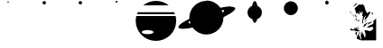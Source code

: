 SplineFontDB: 3.0
FontName: CosmicSans
FullName: Cosmic Sans
FamilyName: Cosmic Sans
Weight: Medium
Copyright: Created by Aaron Spaulding, with FontForge 1.0 (http://fontforge.sf.net)\n\nCopyright (c) 2008-2009, Aaron Spaulding (aaron@sachimp.com),\nwith Reserved Font Name Cosmic Sans.\n\nThis Font Software is licensed under the SIL Open Font License, Version 1.1.\nThis license is available with a FAQ at:\nhttp://scripts.sil.org/OFL
UComments: "2007-7-5: Created." 
Version: 00.1000
DefaultBaseFilename: Cosmic
ItalicAngle: 0
UnderlinePosition: -100
UnderlineWidth: 50
Ascent: 800
Descent: 200
LayerCount: 2
Layer: 0 0 "Back" 
Layer: 1 0 "Fore" 
XUID: [1021 11 1198240650 11900126]
FSType: 0
OS2Version: 0
OS2_WeightWidthSlopeOnly: 0
OS2_UseTypoMetrics: 1
CreationTime: 1183684119
ModificationTime: 1236350788
PfmFamily: 17
TTFWeight: 500
TTFWidth: 5
LineGap: 90
VLineGap: 0
OS2TypoAscent: 0
OS2TypoAOffset: 1
OS2TypoDescent: 0
OS2TypoDOffset: 1
OS2TypoLinegap: 90
OS2WinAscent: 0
OS2WinAOffset: 1
OS2WinDescent: 0
OS2WinDOffset: 1
HheadAscent: 0
HheadAOffset: 1
HheadDescent: 0
HheadDOffset: 1
OS2Vendor: 'PfEd'
DEI: 0
LangName: 1033 
Encoding: Custom
UnicodeInterp: none
NameList: Adobe Glyph List
DisplaySize: -72
AntiAlias: 1
FitToEm: 1
WinInfo: 36 12 4
BeginPrivate: 6
BlueValues 13 [0 800 0 800]
StemSnapH 5 [945]
StemSnapV 4 [20]
StdVW 4 [20]
StdHW 5 [945]
OtherBlues 15 [0 -321 0 -321]
EndPrivate
TeXData: 1 0 0 346030 173015 115343 0 1048576 115343 783286 444596 497025 792723 393216 433062 380633 303038 157286 324010 404750 52429 2506097 1059062 262144
BeginChars: 257 10

StartChar: Mercury
Encoding: 49 49 0
Width: 1000
VWidth: 0
HStem: 761.7 38.303<489.296 510.704>
VStem: 480.85 38.3<770.145 791.557>
LayerCount: 2
Fore
SplineSet
519.15 780.85 m 0
 519.15 770.279 510.57 761.7 500 761.7 c 0
 489.43 761.7 480.85 770.279 480.85 780.85 c 0
 480.85 780.854 l 0
 480.85 791.423 489.43 800.003 500 800.003 c 0
 510.57 800.003 519.15 791.423 519.15 780.854 c 0
 519.15 780.85 l 0
EndSplineSet
Validated: 1
EndChar

StartChar: Venus
Encoding: 50 50 1
Width: 1000
VWidth: 0
HStem: 705 95.006<459.987 540.013>
VStem: 452.5 95<712.487 792.52>
LayerCount: 2
Fore
SplineSet
547.5 752.5 m 0
 547.5 726.28 526.22 705 500 705 c 0
 473.78 705 452.5 726.28 452.5 752.5 c 0
 452.5 752.506 l 0
 452.5 778.727 473.78 800.006 500 800.006 c 0
 526.22 800.006 547.5 778.727 547.5 752.506 c 0
 547.5 752.5 l 0
EndSplineSet
Validated: 1
EndChar

StartChar: Earth
Encoding: 51 51 2
Width: 1000
VWidth: 0
HStem: 705 95.006<459.987 540.013>
VStem: 452.5 95<712.487 792.52>
LayerCount: 2
Fore
SplineSet
547.5 752.5 m 0
 547.5 726.28 526.22 705 500 705 c 0
 473.78 705 452.5 726.28 452.5 752.5 c 0
 452.5 752.506 l 0
 452.5 778.727 473.78 800.006 500 800.006 c 0
 526.22 800.006 547.5 778.727 547.5 752.506 c 0
 547.5 752.5 l 0
EndSplineSet
Validated: 1
EndChar

StartChar: Mars
Encoding: 52 52 3
Width: 1000
VWidth: 0
HStem: 747 53.003<473.914 526.086>
VStem: 473.5 53<747.414 799.589>
LayerCount: 2
Fore
SplineSet
526.5 773.5 m 0
 526.5 758.872 514.628 747 500 747 c 0
 485.372 747 473.5 758.872 473.5 773.5 c 0
 473.5 773.503 l 0
 473.5 788.131 485.372 800.003 500 800.003 c 0
 514.628 800.003 526.5 788.131 526.5 773.503 c 0
 526.5 773.5 l 0
EndSplineSet
Validated: 1
EndChar

StartChar: Jupiter
Encoding: 53 53 4
Width: 1183
VWidth: 0
Flags: W
HStem: -320.906 189.5<354.438 694.668> -18.25 395.969<232.616 488.488> 437.125 56.5625<91.918 1091.07> 674.719 125.281<440.63 742.34>
VStem: 31.042 166.876<-87.9219 121.825> 523.198 628.759<-87.9219 121.825>
LayerCount: 2
Fore
SplineSet
591.48 800 m 0
 725.266 800 848.148 753.037 944.543 674.719 c 1
 238.448 674.719 l 1
 334.843 753.037 457.694 800 591.48 800 c 0
91.918 493.688 m 1
 1091.07 493.688 l 1
 1100.41 475.392 1108.76 456.512 1116.08 437.125 c 1
 66.917 437.125 l 1
 74.2295 456.512 82.5859 475.392 91.918 493.688 c 1
48.2295 377.719 m 1
 1134.76 377.719 l 1
 1145.98 333.518 1151.96 287.237 1151.96 239.562 c 0
 1151.96 -69.8057 900.849 -320.906 591.48 -320.906 c 0
 282.111 -320.906 31.042 -69.8057 31.042 239.562 c 0
 31.042 287.237 37.0107 333.518 48.2295 377.719 c 1
360.543 -18.25 m 0
 270.769 -18.25 197.918 -43.5869 197.918 -74.8125 c 0
 197.918 -106.038 270.769 -131.406 360.543 -131.406 c 0
 450.316 -131.406 523.198 -106.038 523.198 -74.8125 c 0
 523.198 -43.5869 450.316 -18.25 360.543 -18.25 c 0
EndSplineSet
Validated: 1
EndChar

StartChar: Saturn
Encoding: 54 54 5
Width: 1648
VWidth: 0
Flags: W
HStem: -144.906 944.906<672.021 949.822> 614.887 20<125.881 194.521 357.954 368.723 1241.54 1253.62 1451.73 1488.07> 614.887 20<125.881 194.521 357.954 368.723 1241.54 1253.62 1451.73 1488.07>
VStem: 1300.79 309.375<501.708 587.859>
LayerCount: 2
Fore
SplineSet
812.468 800 m 0x90
 973.371 800 1115.54 719.439 1200.87 596.469 c 1
 1317.12 621.606 1416 634.887 1487.45 634.887 c 0x50
 1488.69 634.887 1489.92 634.883 1491.15 634.875 c 0
 1558.36 634.434 1600.43 621.867 1608.69 595.938 c 0
 1609.68 592.824 1610.17 589.561 1610.17 586.157 c 0
 1610.17 531.223 1482.9 439.5 1284.65 343.188 c 1
 1284.82 337.988 1284.9 332.771 1284.9 327.531 c 0
 1284.9 66.7334 1073.26 -144.906 812.468 -144.906 c 0
 655.314 -144.906 516 -68.0557 430.092 50.0938 c 1
 321.221 27.3096 228.485 15.2881 160.557 15.2881 c 0
 91.2051 15.2881 47.7119 27.8184 39.3096 54.2188 c 0
 38.3193 57.333 37.8301 60.5957 37.8301 64 c 0
 37.8301 116.846 155.629 203.732 341.06 296 c 1
 340.371 306.428 339.997 316.93 339.997 327.531 c 0
 339.997 588.329 551.669 800 812.468 800 c 0x90
1235.19 538.656 m 1
 1247.9 513.258 1258.42 486.562 1266.44 458.812 c 1
 1288.62 478.056 1300.79 494.996 1300.79 508.42 c 0
 1300.79 510.547 1300.49 512.586 1299.87 514.531 c 0
 1295.08 529.578 1272.05 537.38 1235.19 538.656 c 1
350.092 230.062 m 1
 328.825 211.341 317.197 194.861 317.197 181.736 c 0
 317.197 179.609 317.503 177.571 318.122 175.625 c 0
 322.509 161.847 342.16 154.091 373.747 151.906 c 1
 363.698 176.965 355.755 203.102 350.092 230.062 c 1
EndSplineSet
Validated: 1
EndChar

StartChar: Uranus
Encoding: 55 55 6
Width: 1000
VWidth: 0
HStem: 780 20<474.73 476.235 477.62 479.07 486.581 516.82>
VStem: 299.656 400.688<390.919 567.401>
LayerCount: 2
Fore
SplineSet
501.656 800 m 0
 531.984 800 558.736 746.57 574.562 665.312 c 1
 648.261 635.712 700.344 563.586 700.344 479.344 c 0
 700.344 392.382 644.86 318.312 567.375 290.625 c 1
 551.253 227.678 527.785 188 501.656 188 c 0
 475.699 188 452.361 227.148 436.25 289.375 c 1
 356.889 316.028 299.656 391.041 299.656 479.344 c 0
 299.656 564.945 353.443 638.044 429.031 666.719 c 1
 444.892 747.179 471.505 800 501.656 800 c 0
491.656 689.625 m 0
 484.622 689.625 477.867 685.399 471.594 677.656 c 1
 480.876 678.976 490.355 679.688 500 679.688 c 0
 503.425 679.688 506.836 679.607 510.219 679.438 c 1
 504.376 686.044 498.131 689.625 491.656 689.625 c 0
474.969 280.531 m 1
 480.27 275.195 485.863 272.344 491.656 272.344 c 0
 496.913 272.344 502.015 274.701 506.875 279.125 c 1
 504.597 279.048 502.297 279 500 279 c 0
 491.521 279 483.172 279.507 474.969 280.531 c 1
EndSplineSet
Validated: 1
EndChar

StartChar: Neptune
Encoding: 56 56 7
Width: 1000
VWidth: 0
Flags: W
HStem: 411.7 388.324<411.637 588.363>
VStem: 305.85 388.3<517.487 694.238>
LayerCount: 2
Fore
SplineSet
694.15 605.85 m 0
 694.15 498.679 607.171 411.7 500 411.7 c 0
 392.829 411.7 305.85 498.679 305.85 605.85 c 0
 305.85 605.856 305.85 605.868 305.85 605.875 c 0
 305.85 713.046 392.829 800.024 500 800.024 c 0
 607.171 800.024 694.15 713.046 694.15 605.875 c 0
 694.15 605.868 694.15 605.856 694.15 605.85 c 0
EndSplineSet
Validated: 1
EndChar

StartChar: DeathStar
Encoding: 61 61 8
Width: 1000
VWidth: 0
HStem: 700 49.334<458.757 541.24> 750.405 5.69812<521.074 529.965> 758.84 1.29205<524.434 528.398> 767.28 3.16321<524.132 525.038> 777.614 1.29608<523.438 527.411> 781.643 18.357<522.769 528.818>
VStem: 450 65.4375<756.106 781.414> 450 99.997<709.089 749.334 750.405 790.857> 517.224 1.21143<766.985 773.526> 523.221 2.72784<768.604 769.142> 533.401 0.999512<764.454 770.54> 537.3 12.7004<756.565 774.056>
LayerCount: 2
Fore
SplineSet
499.999 800 m 0xfd
 527.465 800 549.782 777.82 550 750.405 c 1xfc10
 450 750.405 l 1
 450.218 777.82 472.532 800 499.999 800 c 0xfd
524.601 781.643 m 0
 524.52 781.646 524.437 781.643 524.355 781.643 c 0
 523.816 781.63 523.277 781.572 522.744 781.46 c 0
 518.25 780.527 515.438 776.216 515.438 771.024 c 0xfe10
 515.438 769.64 515.637 768.194 516.058 766.733 c 0
 517.851 760.509 523.047 756.103 528.202 756.103 c 0
 528.801 756.103 529.4 756.163 529.993 756.286 c 0
 534.487 757.218 537.3 761.527 537.3 766.72 c 0
 537.3 768.104 537.1 769.551 536.679 771.013 c 0
 534.894 777.212 529.734 781.607 524.601 781.643 c 0
533.913 770.557 m 0
 534.244 769.408 534.401 768.272 534.401 767.184 c 0
 534.401 767.184 l 0
 534.401 763.104 532.192 759.718 528.66 758.984 c 0
 528.194 758.887 527.723 758.84 527.252 758.84 c 0
 523.202 758.84 519.119 762.299 517.711 767.189 c 0
 517.38 768.338 517.224 769.475 517.224 770.562 c 0xfca0
 517.224 774.643 519.433 778.032 522.964 778.766 c 0
 523.438 778.862 523.918 778.91 524.397 778.91 c 0
 528.487 778.899 532.508 775.436 533.913 770.557 c 0
524.542 777.614 m 0
 524.173 777.604 523.803 777.566 523.438 777.488 c 0
 520.362 776.852 518.435 773.901 518.435 770.344 c 0
 518.435 769.397 518.572 768.406 518.86 767.405 c 0
 520.087 763.144 523.644 760.132 527.174 760.132 c 0
 527.583 760.132 527.993 760.173 528.398 760.257 c 0
 531.474 760.897 533.401 763.846 533.401 767.402 c 0
 533.401 768.349 533.264 769.34 532.976 770.341 c 0
 531.749 774.6 528.193 777.615 524.665 777.615 c 0
 524.542 777.614 l 0
524.402 770.466 m 0
 524.362 770.467 l 0
 524.285 770.467 524.208 770.457 524.132 770.443 c 0
 523.572 770.327 523.221 769.79 523.221 769.141 c 0
 523.221 768.968 523.246 768.787 523.299 768.604 c 0
 523.522 767.83 524.171 767.28 524.813 767.28 c 0
 524.888 767.28 524.964 767.287 525.038 767.303 c 0
 525.599 767.419 525.949 767.957 525.949 768.606 c 0xfc40
 525.949 768.779 525.924 768.959 525.872 769.142 c 0
 525.653 769.897 525.03 770.44 524.402 770.466 c 0
450 749.334 m 1xfd
 549.997 749.334 l 1
 549.641 722.042 527.378 700 499.999 700 c 0
 472.619 700 450.356 722.042 450 749.334 c 1xfd
EndSplineSet
Validated: 1
EndChar

StartChar: Holst
Encoding: 72 72 9
Width: 1000
VWidth: 0
HStem: -323.586 85.5629<532.33 561.754> -66.7357 40.401<355.386 377.046> -58.7433 32.9082<342.885 364.177> -43.8584 30.5131<189.539 229.886> -37.4955 54.7172<150.279 199.412> 212.851 36.6073<354.187 380.34 380.615 398.685> 239.557 18.8646<320.34 344.564> 311.748 6.48685<293.345 302.573> 359.311 8.68262<285.244 289.2> 367.912 3.47849<257.571 260.402> 367.912 20.9551<236.594 253.397> 370.547 41.7123<279.025 289.158 290.351 295.893> 391.392 20.8677<271.06 296.478> 468.225 56.2176<428.869 446.708> 496.878 27.5649<439.792 464.313> 535.799 172.26<410.702 468.414> 728.505 6.81482<327.788 350.742>
VStem: 139.248 13.2492<476.979 520.441> 154.324 0.504547<474.722 481.568> 233.885 28.0011<369.944 384.356 377.15 386.953> 282.487 32.4009<-166.825 -92.5679 351.722 367.988> 307.015 20.4991<278.531 304.771> 307.989 0.858551<337.416 339.5> 322.061 90.2217<-279.079 -198.318> 333.36 78.9224<-280.946 -236.201> 336.469 25.8904<23.6339 62.8297 59.8598 65.7996> 347.351 51.5657<225.525 245.917> 350.373 9.05957<-171.786 -160.391> 387.189 19.4245<485.938 505.657> 391.767 14.407<-118.777 -84.5046> 391.767 27.9378<-149.567 -110.832 -110.473 -77.5697> 418.506 28.449<481.162 481.998 483.965 496.829> 489.819 116.219<452.55 514.628> 733.701 49.7138<429.673 462.246> 776.688 84.064<208.16 259.722>
LayerCount: 2
Fore
SplineSet
441.959 732.041 m 1x8101f00880
 446.481 731.172 462.592 729.131 496.843 708.497 c 0
 538.887 683.169 556.726 590.347 558.752 569.578 c 0
 560.726 549.345 606.038 483.373 606.038 464.522 c 0
 606.038 464.022 606.006 463.555 605.94 463.123 c 0
 605.484 460.122 604.126 456.277 602.542 452.176 c 1
 610.186 463.886 617.746 473.002 622.927 473.693 c 0
 638.124 475.722 649.294 498.21 658.412 501.25 c 0
 660.063 501.8 661.916 502.015 663.855 502.015 c 0
 670.689 502.015 678.601 499.353 682.549 499.353 c 0
 683.669 499.353 684.47 499.568 684.837 500.118 c 0
 685.296 500.807 686.7 501.135 688.571 501.135 c 0
 694.565 501.135 705.363 497.777 705.363 492.178 c 0
 705.363 491.814 705.317 491.44 705.222 491.058 c 0
 703.196 482.953 652.408 404.008 627.08 360.443 c 0
 601.752 316.878 573.211 293.479 535.726 257.008 c 1
 541.804 276.256 563.326 361.482 573.458 395.928 c 1
 573.458 395.952 573.458 395.987 573.458 396.032 c 0
 573.458 397.165 577.102 404.893 581.78 414.426 c 1
 575.008 404.652 567.469 395.208 559.886 387.623 c 0
 538.106 365.838 531.708 352.147 510.433 291.36 c 0
 501.556 265.998 498.969 246.291 498.969 231.935 c 0
 498.969 211.883 504.016 202.271 504.016 202.271 c 1
 474.947 168.296 l 1
 475.702 192.078 l 1
 475.702 192.078 478.206 242.011 480.232 265.312 c 0
 482.178 287.682 487.812 296.779 487.812 316.738 c 0
 487.812 317.571 487.77 318.423 487.77 319.296 c 0
 487.77 319.655 487.77 320.016 487.77 320.38 c 0
 487.77 339.485 499.043 365.188 499.043 375.845 c 0
 499.043 377.303 498.832 378.479 498.353 379.318 c 0
 494.688 385.731 463.248 406.959 463.248 414.713 c 0
 463.248 415.535 463.601 416.205 464.378 416.69 c 0
 472.081 421.505 489.819 455.407 489.819 468.758 c 0
 489.819 469.455 489.77 470.095 489.67 470.673 c 0
 487.643 482.324 470.188 514.414 466.643 522.013 c 0
 464.336 526.956 452.998 535.799 439.777 535.799 c 0
 432.674 535.799 425.027 533.247 417.945 526.165 c 0
 409.105 517.324 406.613 505.06 406.613 494.042 c 0
 406.613 479.807 410.772 467.653 410.772 467.653 c 1
 382.46 431.413 l 1
 357.168 459.348 l 1
 385.857 496.343 l 2
 386.8 497.783 387.189 499.297 387.189 500.694 c 0
 387.189 503.698 385.388 506.155 383.429 506.155 c 0
 382.589 506.155 381.719 505.703 380.95 504.647 c 2
 348.862 463.878 l 1
 348.862 463.878 329.527 457.009 318.184 457.009 c 0
 313.476 457.009 310.145 458.193 310.145 461.542 c 0
 310.145 462.023 310.214 462.549 310.357 463.123 c 0
 310.585 464.034 310.692 464.962 310.692 465.91 c 0
 310.692 479.711 288.085 497.708 288.085 529.94 c 0
 288.085 559.265 264.961 588.606 264.961 600.746 c 0
 264.961 602.866 265.666 604.461 267.323 605.44 c 0
 278.467 612.026 321.647 649.175 346.976 677.543 c 0
 372.304 705.91 388.532 703.819 403.223 707.365 c 0
 405.233 707.85 407.998 708.059 411.31 708.059 c 0
 431.669 708.059 472.67 700.176 485.681 700.176 c 0
 486.024 700.176 486.347 700.176 486.65 700.176 c 0
 488.883 700.258 489.889 700.872 489.889 701.866 c 0
 489.889 706.859 464.517 721.868 441.959 732.041 c 1x8101f00880
154.048 540.655 m 1
 152.886 529.811 152.497 522.761 152.497 517.554 c 0
 152.497 507.064 154.048 504.05 154.048 492.568 c 0
 154.048 483.524 148.825 476.742 144.573 476.742 c 0
 141.68 476.742 139.248 479.883 139.248 487.592 c 0
 139.248 490.125 139.511 493.151 140.105 496.721 c 0
 144.686 524.206 153.206 538.54 154.048 540.655 c 1
154.048 540.888 m 1
 154.116 540.888 l 1
 154.048 540.888 l 1
322.061 735.32 m 0x8101f10080
 322.78 735.32 323.498 735.32 324.211 735.32 c 0
 339.509 735.32 353.185 732.357 353.185 730.227 c 0
 353.185 729.511 351.644 728.889 348.107 728.505 c 0
 324.806 725.972 324.313 726.107 306.583 707.365 c 0
 292.146 692.104 222.789 636.675 205.413 622.05 c 1
 224.034 639.049 275.196 709.055 288.085 726.24 c 1
 295.494 732.889 309.265 735.082 322.061 735.32 c 0x8101f10080
440.582 732.657 m 1
 440.582 732.657 440.582 732.608 440.582 732.585 c 1
 440.582 732.657 l 1
437.575 524.277 m 0
 438.446 524.388 439.338 524.443 440.245 524.443 c 0x8105f00180
 449.052 524.443 459.211 519.299 464.378 510.688 c 0
 471.977 498.023 473.677 495.259 475.702 487.66 c 1
 467.616 493.821 465.973 496.878 460.979 496.878 c 0x8103f00180
 459.403 496.878 457.492 496.573 454.94 495.966 c 0
 449.359 494.637 446.954 492.558 446.954 490.589 c 0
 446.954 488.806 448.927 487.113 452.298 486.15 c 0
 459.39 484.124 463.364 479.762 464.378 475.203 c 0
 464.489 474.702 464.541 474.16 464.541 473.586 c 0
 464.541 468.934 461.116 462.2 457.96 458.593 c 0
 454.414 454.54 456.727 446.394 452.675 445.381 c 0
 452.172 445.255 451.691 445.191 451.223 445.191 c 0
 447.922 445.191 445.344 448.407 441.35 455.95 c 0
 437.981 462.312 433.621 468.225 430.959 468.225 c 0
 430.018 468.225 429.289 467.486 428.893 465.766 c 0
 428.697 464.92 428.376 464.522 427.965 464.522 c 0
 425.261 464.522 418.68 480.526 418.68 481.911 c 0
 418.68 481.955 418.68 481.984 418.68 481.998 c 0
 418.552 484.367 418.506 486.638 418.506 488.811 c 0x8105f00180
 418.506 503.832 421.683 514.241 429.647 520.88 c 0
 431.927 522.78 434.465 523.882 437.575 524.277 c 0
154.828 483.508 m 1
 164.645 450.111 200.126 421.281 208.811 406.876 c 0
 217.494 392.47 215.981 384.105 222.022 375.921 c 1
 208.679 385.385 209.566 394.965 204.28 403.478 c 0
 198.994 411.991 163.511 451.49 160.113 459.348 c 0
 157.344 465.753 154.324 474.722 154.324 480.302 c 0
 154.324 481.568 154.479 482.66 154.828 483.508 c 1
738.442 480.11 m 1
 746.084 478.2 783.414 444.587 783.414 434.805 c 0
 783.414 434.212 783.277 433.706 782.987 433.301 c 0
 777.922 426.209 716.17 371.391 716.17 371.391 c 1
 762.98 420.088 l 1
 762.98 420.088 752.845 432.468 743.727 444.625 c 0
 737.942 452.338 733.701 458.431 733.701 465.735 c 0x8141f000c0
 733.701 469.943 735.109 474.555 738.442 480.11 c 1
287.33 412.16 m 0
 287.906 412.196 288.529 412.259 289.158 412.259 c 0
 289.557 412.259 289.958 412.234 290.351 412.16 c 0
 298.455 410.639 303.94 401.968 303.94 401.968 c 1
 303.94 401.968 280.473 370.547 279.089 370.547 c 0x8111f00080
 279.047 370.547 279.025 370.576 279.025 370.636 c 0
 279.025 372.662 277.138 379.527 277.138 386.113 c 0
 277.138 390.278 275.302 391.392 271.389 391.392 c 0x8109f00080
 269.115 391.392 266.14 391.015 262.415 390.643 c 1
 262.889 391.466 265.088 397.212 270.343 401.591 c 0
 275.662 406.022 280.751 411.751 287.33 412.16 c 0
309.603 394.418 m 1
 309.603 394.418 314.888 391.934 314.888 386.868 c 0x8181f80080
 314.888 381.803 311.38 344.001 308.848 337.416 c 0
 308.643 336.883 308.157 336.459 307.989 336.137 c 1x8181f20080
 307.989 338.248 307.72 344.018 302.053 348.74 c 0
 292.935 356.339 284.826 359.311 282.801 359.311 c 0
 282.584 359.311 282.487 359.416 282.487 359.604 c 0
 282.487 361.121 288.819 367.993 289.2 367.993 c 1x8181f80080
 309.603 394.418 l 1
235.613 388.756 m 1
 236.479 388.828 237.314 388.867 238.121 388.867 c 0x8121f00080
 242.988 388.867 246.859 387.437 250.335 383.093 c 0
 254.388 378.027 256.347 371.898 260.905 371.391 c 0x8141f00080
 261.588 371.315 261.886 371.131 261.886 370.886 c 0
 261.886 369.899 257.056 367.912 253.016 367.912 c 0x8121f00080
 251.356 367.912 249.829 368.248 248.825 369.126 c 0
 245.069 372.413 233.885 378.226 233.885 383.093 c 0
 233.885 383.476 233.955 383.856 234.103 384.226 c 0
 235.451 387.596 236.122 388.038 236.122 388.255 c 0
 236.122 388.364 235.952 388.417 235.613 388.756 c 1
297.146 318.163 m 0
 297.411 318.211 297.698 318.235 298.004 318.235 c 0
 304.13 318.235 318.054 308.832 324.325 299.666 c 0
 326.596 296.347 327.514 293.395 327.514 290.514 c 0
 327.514 285.043 324.2 279.832 320.55 272.862 c 0
 316.758 265.624 315.744 263.218 314.845 263.218 c 0
 314.422 263.218 314.025 263.749 313.378 264.558 c 0
 311.351 267.09 297.404 278.14 296.391 279.658 c 0
 296.353 279.715 296.335 279.802 296.335 279.916 c 0
 296.335 280.497 296.804 281.758 297.522 283.056 c 1
 290.475 277.072 280.215 269.058 276.383 264.181 c 0
 274.061 261.226 270.699 260.027 267.931 260.027 c 0
 265.201 260.027 263.05 261.195 263.05 262.904 c 0
 263.05 263.622 263.429 264.439 264.303 265.312 c 0
 269.368 270.378 284.969 279.968 300.165 290.605 c 1
 300.259 290.324 300.692 290.17 301.171 290.17 c 0
 301.338 290.17 301.51 290.189 301.676 290.228 c 1
 304.312 294.6 307.015 299.307 307.015 301.756 c 0x8101f40080
 307.015 301.955 306.997 302.14 306.96 302.308 c 0
 306.077 306.281 300.465 311.748 294.008 311.748 c 0
 293.073 311.748 292.12 311.591 291.162 311.339 c 1
 291.618 311.339 291.788 317.189 297.146 318.163 c 0
860.752 310.613 m 1x8101f100a0
 860.752 -322.076 l 1
 456.45 -323.586 l 1
 456.668 -323.875 457.96 -325.474 457.96 -325.474 c 1
 452.675 -323.586 l 1
 442.86 -323.586 l 1
 442.86 -323.586 443.175 -320.606 443.237 -320.188 c 1
 332.461 -280.946 l 1
 333.088 -280.946 333.36 -280.391 333.36 -279.393 c 0x8101f080a0
 333.36 -272.968 322.061 -248.208 322.061 -235.601 c 0x8101f10080
 322.061 -233.44 322.417 -231.637 323.192 -230.344 c 0
 329.27 -220.212 348.347 -196.862 350.373 -178.627 c 0
 352.4 -160.391 352.341 -131.971 359.433 -107.656 c 1x8101f01080
 367.449 -171.786 412.282 -205.136 412.282 -234.285 c 0
 412.282 -234.607 412.282 -234.929 412.282 -235.251 c 0
 412.282 -235.572 412.282 -235.896 412.282 -236.224 c 0
 412.282 -255.728 431.623 -287.071 445.125 -306.977 c 1
 446.913 -293.542 448.9 -276.28 448.9 -262.809 c 0
 448.9 -243.794 431.889 -191.64 431.889 -179.321 c 0
 431.889 -177.856 432.129 -176.954 432.668 -176.738 c 0
 437.733 -174.712 446.854 -161.199 451.92 -151.068 c 0
 456.505 -141.897 459.48 -58.2877 461.506 -58.2877 c 0
 461.718 -58.2877 461.92 -59.2057 462.112 -61.2236 c 0
 464.139 -82.5 512.759 -142.134 522.891 -181.646 c 0
 532.175 -217.855 537.058 -238.023 547.167 -238.023 c 0
 548.089 -238.023 549.054 -237.855 550.07 -237.517 c 0
 559.726 -234.298 568.117 -199.142 568.117 -162.985 c 0
 568.117 -153.615 567.554 -144.179 566.303 -135.214 c 0
 560.224 -91.6494 537.859 -43.6787 536.845 -32.5332 c 0
 536.845 -32.4455 536.845 -32.359 536.845 -32.2738 c 0
 536.845 -28.8135 543.387 -27.4424 553.129 -27.4424 c 0
 573.611 -27.4424 608.237 -33.5032 625.947 -38.9521 c 0
 639.36 -43.0789 659.608 -53.4936 683.609 -53.4936 c 0
 706.743 -53.4936 733.365 -43.8173 760.715 -9.50684 c 0
 777.584 11.6564 783.787 27.3405 783.787 38.9235 c 0
 783.787 65.6018 750.878 70.5234 739.575 70.5234 c 0
 723.365 70.5234 691.094 58.4814 676.91 52.4033 c 0
 673.991 51.1523 668.488 50.5887 661.792 50.5887 c 0
 640.264 50.5887 606.401 56.4135 606.401 63.9409 c 0
 606.401 65.4486 607.759 67.0245 610.848 68.6357 c 0
 634.149 80.793 696.049 123.295 733.535 135.453 c 0
 770.957 147.59 787.202 175.797 795.322 208.148 c 1
 793.912 208.148 780.781 224.222 776.947 232.848 c 0
 776.772 233.242 776.688 233.677 776.688 234.15 c 0
 776.688 244.63 818.001 273.799 828.665 288.341 c 0
 839.809 303.537 860.752 310.613 860.752 310.613 c 1x8101f100a0
581.78 274.373 m 0
 582.002 274.42 582.21 274.444 582.407 274.444 c 0
 583.203 274.444 583.812 274.054 584.422 273.241 c 0
 587.462 269.189 591.714 265.094 592.728 260.027 c 0
 593.069 258.322 593.619 257.561 593.619 256.836 c 0
 593.619 255.409 591.483 254.126 581.402 246.061 c 0
 570.007 236.942 541.532 205.414 526.287 186.038 c 1
 539.321 207.173 562.078 244.928 572.342 255.876 c 1
 573.862 267.273 578.407 273.661 581.78 274.373 c 0
349.995 258.141 m 0
 351.671 258.334 353.066 258.421 354.209 258.421 c 0
 357.309 258.421 358.562 257.78 358.562 256.867 c 0
 358.562 255.47 355.626 253.438 351.883 252.101 c 0
 344.791 249.567 338.312 245.959 335.272 241.908 c 0
 333.999 240.211 332.585 239.557 330.961 239.557 c 0x8301f00080
 328.709 239.557 326.054 240.815 322.815 242.286 c 0
 319.857 243.631 318.435 245.136 318.435 246.934 c 0
 318.435 248.522 319.544 250.339 321.683 252.478 c 1
 321.801 252.301 322.097 252.221 322.548 252.221 c 0
 325.974 252.221 338.358 256.798 349.995 258.141 c 0
361.697 249.458 m 0x8501f02080
 361.982 249.458 362.273 249.458 362.571 249.458 c 0
 368.06 249.458 375.648 247.083 380.572 245.306 c 1
 381.474 245.789 382.481 246.015 383.55 246.015 c 0
 388.102 246.015 393.776 241.924 397.183 236.246 c 0
 398.39 234.234 398.917 232.983 398.917 232.053 c 0
 398.917 229.468 394.852 229.354 390.01 222.277 c 0
 385.704 215.984 385.763 212.851 383.771 212.851 c 0
 382.716 212.851 381.087 213.729 377.93 215.482 c 0
 369.022 220.429 353.644 224.456 351.505 226.053 c 1
 351.493 226.053 351.472 226.053 351.445 226.053 c 0
 351.373 226.053 351.26 226.053 351.188 226.053 c 0
 351.161 226.053 351.14 226.053 351.128 226.053 c 0
 350.118 225.726 349.316 225.525 348.715 225.525 c 0
 347.8 225.525 347.351 225.991 347.351 227.186 c 2
 347.351 228.011 l 2
 347.351 231.331 347.604 235.219 354.147 246.438 c 1
 354.971 246.691 356.52 247.563 359.056 249.081 c 0
 359.688 249.46 360.617 249.403 361.697 249.458 c 0x8501f02080
755.43 200.761 m 0
 756.733 200.535 757.541 199.988 757.541 199.268 c 0
 757.541 198.919 757.353 198.531 756.94 198.118 c 0
 746.809 187.986 619.152 119.221 619.152 119.221 c 1
 619.152 119.336 619.227 131.486 650.485 172.826 c 0
 659.673 183.685 732.708 200.961 752.432 200.961 c 0
 753.64 200.961 754.648 200.896 755.43 200.761 c 0
628.212 193.211 m 1
 616.055 177.001 572.223 106.205 571.21 95.0615 c 1
 559.052 79.8633 501.372 43.3428 501.372 43.3428 c 1
 501.372 43.3428 529.668 129.573 551.957 143.758 c 1
 568.172 127.526 l 1
 568.172 127.526 568.172 127.961 568.172 128.735 c 0
 568.172 133.064 568.759 147.997 576.495 156.593 c 0
 585.614 166.725 614.029 186.12 628.212 193.211 c 1
524.777 184.151 m 1
 516.473 172.071 l 1
 517.372 174.32 520.57 178.693 524.777 184.151 c 1
359.433 70.5234 m 0xa101f01080
 359.481 70.5234 359.529 70.5234 359.577 70.5234 c 0
 361.276 70.5234 362.359 69.586 362.359 67.6345 c 0
 362.359 66.7801 362.151 65.7318 361.697 64.4834 c 0
 360.752 61.8828 360.356 58.0793 360.356 53.7114 c 0
 360.356 39.3595 364.631 18.9148 367.737 15.0312 c 0
 371.79 9.96474 393.03 -33.667 393.03 -33.667 c 1
 393.03 -33.667 388.161 -63.9854 382.083 -64.999 c 0
 378.785 -65.5491 378.988 -66.7357 376.952 -66.7357 c 0xc101f04080
 375.235 -66.7357 371.927 -65.8916 363.585 -63.1113 c 0
 354.095 -59.9482 344.349 -58.7433 335.328 -58.7433 c 0xa101f04080
 327.015 -58.7433 319.317 -59.7666 313 -61.2236 c 0
 299.83 -64.2627 290.905 -70.1445 282.801 -72.1719 c 0
 278.963 -73.1309 276.242 -73.8942 274.872 -73.8942 c 0
 274.205 -73.8942 273.858 -73.7131 273.858 -73.2854 c 0
 273.858 -72.7367 274.429 -71.7821 275.628 -70.2832 c 0
 279.681 -65.2188 294.88 -61.2236 294.88 -61.2236 c 1
 293.492 -60.3039 290.303 -58.0208 283.556 -54.0518 c 0
 266.332 -43.9204 282.775 -44.8721 247.315 -43.8584 c 0x9101f04080
 211.855 -42.8447 209.74 -44.0176 182.386 -38.9521 c 0
 176.344 -37.8333 171.774 -37.4955 168.29 -37.4955 c 0
 162.98 -37.4955 160.187 -38.2797 158.537 -38.2797 c 0
 156.367 -38.2797 156.173 -36.9239 154.828 -30.6465 c 0
 151.789 -16.4629 143.881 -3.3457 143.881 -2.33398 c 1
 153.626 11.997 160.46 17.2217 166.392 17.2217 c 0x8901f04080
 170.945 17.2217 174.966 14.1448 179.365 9.74609 c 0
 187.799 1.31267 211.629 -13.3453 224.053 -13.3453 c 0
 226.554 -13.3453 228.592 -12.7515 229.95 -11.3936 c 0
 238.056 -3.28809 231.006 -1.4795 243.163 2.57324 c 0
 244.663 3.07337 246.135 3.26977 247.557 3.26977 c 0
 252.764 3.26977 257.322 0.639691 260.274 0.639691 c 0
 262.493 0.639691 263.805 2.12516 263.805 7.32886 c 0
 263.805 8.64134 263.721 10.1903 263.548 12.0117 c 0
 261.522 33.2862 261.283 50.5166 261.283 50.5166 c 1
 261.283 50.5166 283.497 31.2803 292.615 8.99121 c 0
 294.135 5.27678 295.07 3.72625 295.61 3.72625 c 0
 296.077 3.72625 296.249 4.88595 296.249 6.80859 c 0
 296.249 12.186 294.88 23.5315 294.88 32.1643 c 0
 294.88 38.2922 295.581 43.0532 297.9 43.3428 c 0
 298.227 43.3836 298.55 43.4031 298.871 43.4031 c 0
 305.881 43.4031 311.43 34.0537 318.322 34.0537 c 0
 318.928 34.0537 319.544 34.126 320.173 34.2832 c 0
 322.502 34.8654 323.318 35.511 323.636 35.511 c 0
 324.425 35.511 322.145 31.5385 332.253 12.7666 c 0
 344.498 -9.97422 347.551 -25.8351 355.328 -25.8351 c 0
 356.559 -25.8351 357.909 -25.4373 359.433 -24.6064 c 0xa101f01080
 360.988 -23.7579 362.627 -23.4394 364.253 -23.4394 c 0
 369.155 -23.4394 373.946 -26.3346 376.032 -26.3346 c 0
 376.725 -26.3346 377.12 -26.0146 377.12 -25.1615 c 0
 377.12 -23.335 375.311 -19.065 370.758 -10.2617 c 0
 358.132 14.147 336.469 36.2467 336.469 49.9982 c 0xa101f04080
 336.469 52.7994 337.368 55.2541 339.425 57.3115 c 0
 347.024 64.9109 355.198 70.3945 359.433 70.5234 c 0xa101f01080
398.315 -72.5488 m 0
 398.409 -72.4832 398.528 -72.4482 398.677 -72.4482 c 0
 400.029 -72.4482 403.828 -75.3502 413.415 -84.252 c 0
 418.001 -88.5101 419.704 -90.2532 419.704 -91.211 c 0x8101f00280
 419.704 -93.2153 412.243 -91.7785 408.13 -102.748 c 0
 406.763 -106.393 406.174 -108.807 406.174 -110.555 c 0
 406.174 -116.579 413.173 -114.693 419.455 -128.042 c 0
 422.317 -134.124 423.381 -137.784 423.381 -140.51 c 0
 423.381 -145.502 419.812 -147.358 417.19 -155.222 c 0
 416.298 -157.899 415.16 -159.06 413.863 -159.06 c 0
 409.268 -159.06 402.678 -144.492 397.938 -131.062 c 0
 394.534 -121.42 391.767 -106.932 391.767 -94.8007 c 0x8101f00480
 391.767 -85.2618 393.478 -77.1804 397.938 -74.0586 c 1
 397.938 -73.2988 397.998 -72.7701 398.315 -72.5488 c 0
340.936 -71.0391 m 1
 341.236 -70.9653 341.385 -70.8708 341.385 -70.6389 c 1
 341.329 -70.7936 341.016 -70.9543 340.936 -71.0391 c 1
340.936 -71.0391 m 1
 330.841 -81.5625 317.019 -140.476 316.021 -165.413 c 0
 315.352 -182.111 315.538 -193.474 312.84 -193.474 c 0
 311.446 -193.474 309.28 -190.438 305.828 -183.533 c 0
 296.985 -165.846 285.823 -132.775 285.823 -118.588 c 0
 285.823 -116.521 286.06 -114.856 286.575 -113.696 c 0
 290.628 -104.579 301.956 -81.1504 317.152 -74.0586 c 0
 323.267 -71.2057 328.529 -70.5241 332.574 -70.5241 c 0
 336.275 -70.5241 338.957 -71.0947 340.341 -71.0947 c 0
 340.578 -71.0947 340.776 -71.078 340.936 -71.0391 c 1
EndSplineSet
Validated: 9
EndChar
EndChars
EndSplineFont
